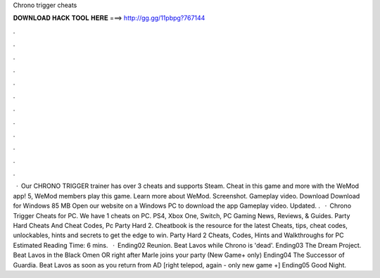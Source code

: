 Chrono trigger cheats

𝐃𝐎𝐖𝐍𝐋𝐎𝐀𝐃 𝐇𝐀𝐂𝐊 𝐓𝐎𝐎𝐋 𝐇𝐄𝐑𝐄 ===> http://gg.gg/11pbpg?767144

.

.

.

.

.

.

.

.

.

.

.

.

 · Our CHRONO TRIGGER trainer has over 3 cheats and supports Steam. Cheat in this game and more with the WeMod app! 5, WeMod members play this game. Learn more about WeMod. Screenshot. Gameplay video. Download Download for Windows 85 MB Open our website on a Windows PC to download the app Gameplay video. Updated. .  · Chrono Trigger Cheats for PC. We have 1 cheats on PC. PS4, Xbox One, Switch, PC Gaming News, Reviews, & Guides. Party Hard Cheats And Cheat Codes, Pc Party Hard 2. Cheatbook is the resource for the latest Cheats, tips, cheat codes, unlockables, hints and secrets to get the edge to win. Party Hard 2 Cheats, Codes, Hints and Walkthroughs for PC Estimated Reading Time: 6 mins.  · Ending02 Reunion. Beat Lavos while Chrono is 'dead'. Ending03 The Dream Project. Beat Lavos in the Black Omen OR right after Marle joins your party (New Game+ only) Ending04 The Successor of Guardia. Beat Lavos as soon as you return from AD [right telepod, again - only new game +] Ending05 Good Night.